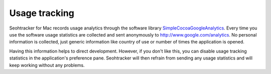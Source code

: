 ==============
Usage tracking
==============

Seohtracker for Mac records usage analytics through the software library
`SimpleCocoaGoogleAnalytics
<https://github.com/stephenlind/SimpleCocoaGoogleAnalytics>`_. Every time you
use the software usage statistics are collected and sent anonymously to
http://www.google.com/analytics. No personal information is collected, just
generic information like country of use or number of times the application is
opened.

Having this information helps to direct development.  However, if you don't
like this, you can disable usage tracking statistics in the application's
preference pane. Seohtracker will then refrain from sending any usage
statistics and will keep working without any problems.
